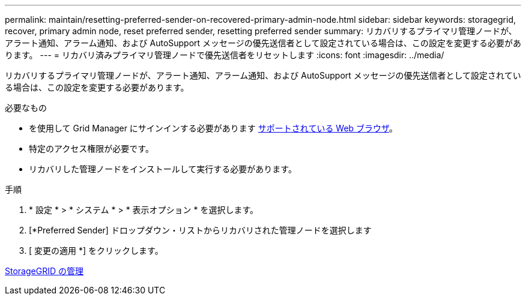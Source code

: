 ---
permalink: maintain/resetting-preferred-sender-on-recovered-primary-admin-node.html 
sidebar: sidebar 
keywords: storagegrid, recover, primary admin node, reset preferred sender, resetting preferred sender 
summary: リカバリするプライマリ管理ノードが、アラート通知、アラーム通知、および AutoSupport メッセージの優先送信者として設定されている場合は、この設定を変更する必要があります。 
---
= リカバリ済みプライマリ管理ノードで優先送信者をリセットします
:icons: font
:imagesdir: ../media/


[role="lead"]
リカバリするプライマリ管理ノードが、アラート通知、アラーム通知、および AutoSupport メッセージの優先送信者として設定されている場合は、この設定を変更する必要があります。

.必要なもの
* を使用して Grid Manager にサインインする必要があります xref:../admin/web-browser-requirements.adoc[サポートされている Web ブラウザ]。
* 特定のアクセス権限が必要です。
* リカバリした管理ノードをインストールして実行する必要があります。


.手順
. * 設定 * > * システム * > * 表示オプション * を選択します。
. [*Preferred Sender] ドロップダウン・リストからリカバリされた管理ノードを選択します
. [ 変更の適用 *] をクリックします。


xref:../admin/index.adoc[StorageGRID の管理]
